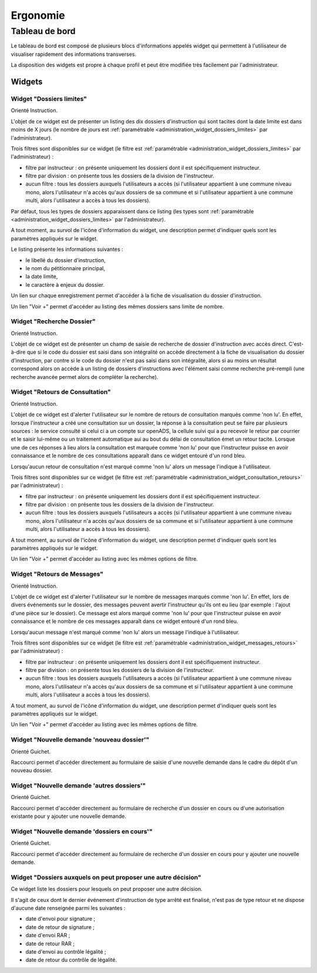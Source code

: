 #########
Ergonomie
#########

Tableau de bord
===============

Le tableau de bord est composé de plusieurs blocs d'informations appelés widget qui permettent à l'utilisateur de visualiser rapidement des informations transverses.

.. image:: tableau-de-bord-exemple.png

La disposition des widgets est propre à chaque profil et peut être modifiée très facilement par l'administrateur.


Widgets
-------

.. _widget_dossiers_limites:

Widget "Dossiers limites"
#########################

.. image:: widget_dossiers_limites.png

Orienté Instruction.

L'objet de ce widget est de présenter un listing des dix dossiers d'instruction qui sont tacites dont la date limite est dans moins de X jours (le nombre de jours est :ref:`paramétrable <administration_widget_dossiers_limites>` par l'administrateur). 

Trois filtres sont disponibles sur ce widget (le filtre est :ref:`paramétrable <administration_widget_dossiers_limites>` par l'administrateur) :

- filtre par instructeur : on présente uniquement les dossiers dont il est spécifiquement instructeur.
- filtre par division : on présente tous les dossiers de la division de l'instructeur.
- aucun filtre : tous les dossiers auxquels l'utilisateurs a accès (si l'utilisateur appartient à une commune niveau mono, alors l'utilisateur n'a accès qu'aux dossiers de sa commune et si l'utilisateur appartient à une commune multi, alors l'utilisateur a accès à tous les dossiers).

Par défaut, tous les types de dossiers apparaissent dans ce listing (les types sont :ref:`paramétrable <administration_widget_dossiers_limites>` par l'administrateur).

A tout moment, au survol de l'icône d'information du widget, une description permet d'indiquer quels sont les paramètres appliqués sur le widget.

Le listing présente les informations suivantes :

- le libellé du dossier d'instruction,
- le nom du pétitionnaire principal,
- la date limite,
- le caractère à enjeux du dossier.

Un lien sur chaque enregistrement permet d'accéder à la fiche de visualisation du dossier d'instruction.

Un lien "Voir +" permet d'accéder au listing des mêmes dossiers sans limite de nombre.


.. _widget_recherche_dossier:

Widget "Recherche Dossier"
##########################

.. image:: widget_recherche_dossier.png

Orienté Instruction.

L'objet de ce widget est de présenter un champ de saisie de recherche de dossier d'instruction avec accès direct. C'est-à-dire que si le code du dossier est saisi dans son intégralité on accède directement à la fiche de visualisation du dossier d'instruction, par contre si le code du dossier n'est pas saisi dans son intégralité, alors si au moins un résultat correspond alors on accède à un listing de dossiers d'instructions avec l'élément saisi comme recherche pré-rempli (une recherche avancée permet alors de compléter la recherche).


.. _widget_consultation_retours:

Widget "Retours de Consultation"
################################

.. image:: widget_consultation_retours.png

Orienté Instruction.

L'objet de ce widget est d'alerter l'utilisateur sur le nombre de retours de consultation marqués comme 'non lu'. En effet, lorsque l'instructeur a créé une consultation sur un dossier, la réponse à la consultation peut se faire par plusieurs sources : le service consulté si celui ci a un compte sur openADS, la cellule suivi qui a pu recevoir le retour par courrier et le saisir lui-même ou un traitement automatique aui au bout du délai de consultation émet un retour tacite. Lorsque une de ces réponses à lieu alors la consultation est marquée comme 'non lu' pour que l'instructeur puisse en avoir connaissance et le nombre de ces consultations apparaît dans ce widget entouré d'un rond bleu.

Lorsqu'aucun retour de consultation n'est marqué comme 'non lu' alors un message l'indique à l'utilisateur.

Trois filtres sont disponibles sur ce widget (le filtre est :ref:`paramétrable <administration_widget_consultation_retours>` par l'administrateur) :

- filtre par instructeur : on présente uniquement les dossiers dont il est spécifiquement instructeur.
- filtre par division : on présente tous les dossiers de la division de l'instructeur.
- aucun filtre : tous les dossiers auxquels l'utilisateurs a accès (si l'utilisateur appartient à une commune niveau mono, alors l'utilisateur n'a accès qu'aux dossiers de sa commune et si l'utilisateur appartient à une commune multi, alors l'utilisateur a accès à tous les dossiers).

A tout moment, au survol de l'icône d'information du widget, une description permet d'indiquer quels sont les paramètres appliqués sur le widget.

Un lien "Voir +" permet d'accéder au listing avec les mêmes options de filtre.


.. _widget_messages_retours:

Widget "Retours de Messages"
############################

.. image:: widget_messages_retours.png

Orienté Instruction.

L'objet de ce widget est d'alerter l'utilisateur sur le nombre de messages marqués comme 'non lu'. En effet, lors de divers événements sur le dossier, des messages peuvent avertir l'instructeur qu'ils ont eu lieu (par exemple : l'ajout d'une pièce sur le dossier). Ce message est alors marqué comme 'non lu' pour que l'instructeur puisse en avoir connaissance et le nombre de ces messages apparaît dans ce widget entouré d'un rond bleu.

Lorsqu'aucun message n'est marqué comme 'non lu' alors un message l'indique à l'utilisateur.

Trois filtres sont disponibles sur ce widget (le filtre est :ref:`paramétrable <administration_widget_messages_retours>` par l'administrateur) :

- filtre par instructeur : on présente uniquement les dossiers dont il est spécifiquement instructeur.
- filtre par division : on présente tous les dossiers de la division de l'instructeur.
- aucun filtre : tous les dossiers auxquels l'utilisateurs a accès (si l'utilisateur appartient à une commune niveau mono, alors l'utilisateur n'a accès qu'aux dossiers de sa commune et si l'utilisateur appartient à une commune multi, alors l'utilisateur a accès à tous les dossiers).

A tout moment, au survol de l'icône d'information du widget, une description permet d'indiquer quels sont les paramètres appliqués sur le widget.

Un lien "Voir +" permet d'accéder au listing avec les mêmes options de filtre.


.. _widget_nouvelle_demande_nouveau_dossier:

Widget "Nouvelle demande 'nouveau dossier'"
###########################################

.. image:: widget_nouvelle_demande_nouveau_dossier.png

Orienté Guichet.

Raccourci permet d'accéder directement au formulaire de saisie d'une nouvelle demande dans le cadre du dépôt d'un nouveau dossier.


.. _widget_nouvelle_demande_autre_dossier:

Widget "Nouvelle demande 'autres dossiers'"
###########################################

.. image:: widget_nouvelle_demande_autre_dossier.png

Orienté Guichet.

Raccourci permet d'accéder directement au formulaire de recherche d'un dossier en cours ou d'une autorisation existante pour y ajouter une nouvelle demande.


.. _widget_nouvelle_demande_dossier_encours:

Widget "Nouvelle demande 'dossiers en cours'"
#############################################

.. image:: widget_nouvelle_demande_dossier_encours.png

Orienté Guichet.

Raccourci permet d'accéder directement au formulaire de recherche d'un dossier en cours pour y ajouter une nouvelle demande.


.. _widget_dossiers_evenement_retour_finalise:

Widget "Dossiers auxquels on peut proposer une autre décision"
##############################################################

.. image:: widget_dossiers_evenement_retour_finalise.png

Ce widget liste les dossiers pour lesquels on peut proposer une autre décision.

Il s'agit de ceux dont le dernier événement d'instruction de type arrêté est finalisé,
n'est pas de type retour et ne dispose d'aucune date renseignée parmi les suivantes :

* date d'envoi pour signature ;
* date de retour de signature ;
* date d'envoi RAR ;
* date de retour RAR ;
* date d'envoi au contrôle légalité ;
* date de retour du contrôle de légalité.


